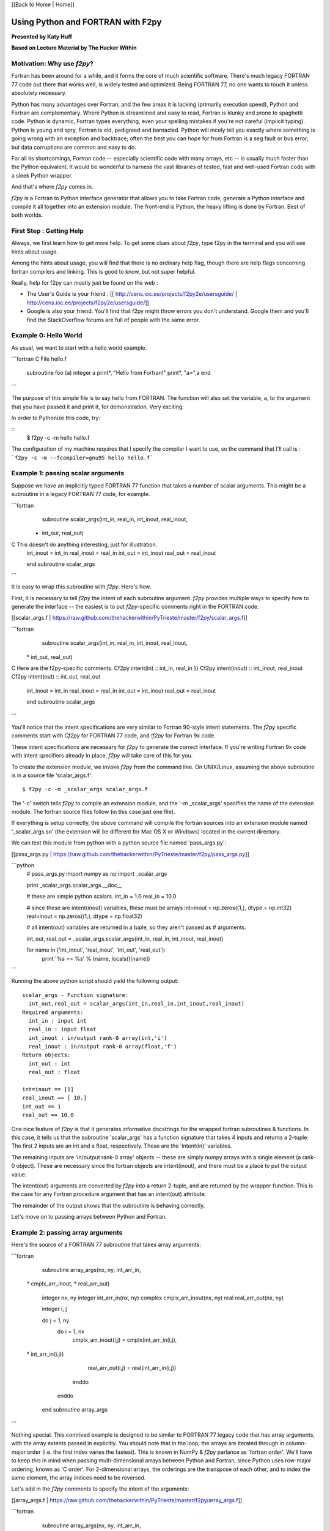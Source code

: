 
[[Back to Home | Home]]


______________________________________________________________________
 Using Python and FORTRAN with F2py 
______________________________________________________________________

**Presented by Katy Huff**

**Based on Lecture Material by The Hacker Within**


----------------------------------------------------------------------
 Motivation: Why use `f2py`? 
----------------------------------------------------------------------


Fortran has been around for a while, and it forms the core of much scientific software.  There's much legacy FORTRAN 77 code out there that works well, is widely tested and optimized.  Being FORTRAN 77, no one wants to touch it unless absolutely necessary.  

Python has many advantages over Fortran, and the few areas it is lacking (primarily execution speed), Python and Fortran are complementary.  Where Python is streamlined and easy to read, Fortran is klunky and prone to spaghetti code.  Python is dynamic, Fortran types everything, even your spelling mistakes if you're not careful (implicit typing).  Python is young and spry, Fortran is old, pedigreed and barnacled.  Python will nicely tell you exactly where something is going wrong with an exception and backtrace; often the best you can hope for from Fortran is a seg fault or bus error, but data corruptions are common and easy to do.  

For all its shortcomings, Fortran code -- especially scientific code with many arrays, etc -- is usually much faster than the Python equivalent.  It would be wonderful to harness the vast libraries of tested, fast and well-used Fortran code with a sleek Python wrapper.

And that's where `f2py` comes in.

`f2py` is a Fortran to Python interface generator that allows you to take Fortran code, generate a Python interface and compile it all together into an extension module.  The front-end is Python, the heavy lifting is done by Fortran.  Best of both worlds.


----------------------------------------------------------------------
 First Step :  Getting Help
----------------------------------------------------------------------

Always, we first learn how to get more help. To get some clues about `f2py`, 
type f2py in the terminal and you will see hints about usage. 

Among the hints about usage, you will find that there is no ordinary help flag,  
though there are help flags concerning fortran compilers and linking. This is 
good to know, but not super helpful. 

Really, help for f2py can mostly just be found on the web : 

- The User's Guide is your friend : [[ http://cens.ioc.ee/projects/f2py2e/usersguide/ | http://cens.ioc.ee/projects/f2py2e/usersguide/]]
- Google is also your friend. You'll find that f2py might throw errors you don't 
  understand. Google them and you'll find the StackOverflow forums are full of 
  people with the same error.


----------------------------------------------------------------------
 Example 0: Hello World 
----------------------------------------------------------------------

As usual, we want to start with a hello world example. 


```fortran
C File hello.f
      subroutine foo (a)
      integer a
      print*, "Hello from Fortran!"
      print*, "a=",a
      end
```

The purpose of this simple file is to say hello from FORTRAN. The function will also set the variable, a, to the argument that you have passed it and print it, for demonstration. Very exciting.

In order to Pythonize this code, try:

::
  $ f2py -c -m hello hello.f

The configuration of my machine requires that I specify the compiler I want to use, so the command that I'll call is : ```f2py -c -m --fcompiler=gnu95 hello hello.f```


----------------------------------------------------------------------
 Example 1: passing scalar arguments 
----------------------------------------------------------------------


Suppose we have an implicitly typed FORTRAN 77 function that takes a number of scalar arguments.  This might be a subroutine in a legacy FORTRAN 77 code, for example.

```fortran
      subroutine scalar_args(int_in, real_in, int_inout, real_inout,
     *   int_out, real_out)
C This doesn't do anything interesting, just for illustration.
      int_inout = int_in
      real_inout = real_in
      int_out = int_inout
      real_out = real_inout
        
      end subroutine scalar_args
```

It is easy to wrap this subroutine with `f2py`.  Here's how.

First, it is necessary to tell `f2py` the intent of each subroutine argument.  `f2py` provides multiple ways to specify how to generate the interface -- the easiest is to put `f2py`-specific comments right in the FORTRAN code.

[[scalar_args.f | https://raw.github.com/thehackerwithin/PyTrieste/master/f2py/scalar_args.f]]

```fortran
      subroutine scalar_args(int_in, real_in, int_inout, real_inout,
     \*   int_out, real_out)
C Here are the f2py-specific comments.
Cf2py intent(in) :: int_in, real_in }}
Cf2py intent(inout) :: int_inout, real_inout
Cf2py intent(out) :: int_out, real_out

      int_inout = int_in
      real_inout = real_in
      int_out = int_inout
      real_out = real_inout
        
      end subroutine scalar_args
```


You'll notice that the intent specifications are very similar to Fortran 90-style intent statements.  The `f2py` specific comments start with `Cf2py` for FORTRAN 77 code, and `!f2py` for Fortran 9x code.  

These intent specifications are necessary for `f2py` to generate the correct interface.  If you're writing Fortran 9x code with intent specifiers already in place, `f2py` will take care of this for you.

To create the extension module, we invoke `f2py` from the command line.  On UNIX/Linux, assuming the above subroutine is in a source file 'scalar_args.f':

::

  $ f2py -c -m _scalar_args scalar_args.f


The '-c' switch tells `f2py` to compile an extension module, and the '-m _scalar_args' specifies the name of the extension module.  The fortran source files follow (in this case just one file).

If everything is setup correctly, the above command will compile the fortran sources into an extension module named '_scalar_args.so' (the extension will be different for Mac OS X or Windows) located in the current directory.

We can test this module from python with a python source file named 'pass_args.py':

[[pass_args.py | https://raw.github.com/thehackerwithin/PyTrieste/master/f2py/pass_args.py]]


```python
  # pass_args.py
  import numpy as np
  import _scalar_args
  
  print _scalar_args.scalar_args.__doc__
  
  # these are simple python scalars.
  int_in = 1.0
  real_in = 10.0
  
  # since these are intent(inout) variables, these must be arrays
  int=inout = np.zeros((1,), dtype = np.int32)
  real=inout = np.zeros((1,), dtype = np.float32)
  
  # all intent(out) variables are returned in a tuple, so they aren't passed as
  # arguments.
  
  int_out, real_out = _scalar_args.scalar_args(int_in, real_in, int_inout, real_inout)
  
  for name in ('int_inout', 'real_inout', 'int_out', 'real_out'):
      print '%s == %s' % (name, locals()[name])

```

Running the above python script should yield the following output:

::

  scalar_args - Function signature:
    int_out,real_out = scalar_args(int_in,real_in,int_inout,real_inout)
  Required arguments:
    int_in : input int
    real_in : input float
    int_inout : in/output rank-0 array(int,'i')
    real_inout : in/output rank-0 array(float,'f')
  Return objects:
    int_out : int
    real_out : float

  int=inout == [1]
  real_inout == [ 10.]
  int_out == 1
  real_out == 10.0


One nice feature of `f2py` is that it generates informative docstrings for the wrapped fortran subroutines & functions.  In this case, it tells us that the subroutine 'scalar_args' has a function signature that takes 4 inputs and returns a 2-tuple.  The first 2 inputs are an int and a float, respectively.  These are the 'intent(in)' variables.

The remaining inputs are 'in/output rank-0 array' objects -- these are simply numpy arrays with a single element (a rank-0 object).  These are necessary since the fortran objects are intent(inout), and there must be a place to put the output value.

The intent(out) arguments are converted by `f2py` into a return 2-tuple, and are returned by the wrapper function.  This is the case for any Fortran procedure argument that has an intent(out) attribute.  

The remainder of the output shows that the subroutine is behaving correctly.

Let's move on to passing arrays between Python and Fortran.

----------------------------------------------------------------------
 Example 2: passing array arguments 
----------------------------------------------------------------------


Here's the source of a FORTRAN 77 subroutine that takes array arguments:

```fortran

      subroutine array_args(nx, ny, int_arr_in,
     \*                      cmplx_arr_inout, 
     \*                      real_arr_out)

          integer nx, ny
          integer int_arr_in(nx, ny)
          complex cmplx_arr_inout(nx, ny)
          real real_arr_out(nx, ny)

          integer i, j

          do j = 1, ny
              do i = 1, nx
                  cmplx_arr_inout(i,j) = cmplx(int_arr_in(i,j),
     \*                   int_arr_in(i,j))
                  real_arr_out(i,j) = real(int_arr_in(i,j))
              enddo
          enddo

      end subroutine array_args
```

Nothing special.  This contrived example is designed to be similar to FORTRAN 77 legacy code that has array arguments, with the array extents passed in explicitly.  You should note that in the loop, the arrays are iterated through in column-major order (i.e. the first index varies the fastest).  This is known in NumPy & `f2py` parlance as 'fortran order'.  We'll have to keep this in mind when passing multi-dimensional arrays between Python and Fortran, since Python uses row-major ordering, known as 'C order'.  For 2-dimensional arrays, the orderings are the transpose of each other, and to index the same element, the array indices need to be reversed.

Let's add in the `f2py` comments to specify the intent of the arguments:

[[array_args.f | https://raw.github.com/thehackerwithin/PyTrieste/master/f2py/array_args.f]]

```fortran
      subroutine array_args(nx, ny, int_arr_in,
     \*                      cmplx_arr_inout, 
     \*                      real_arr_out)

          integer nx, ny
          integer int_arr_in(nx, ny)
          complex cmplx_arr_inout(nx, ny)
          real real_arr_out(nx, ny)

Cf2py intent(in) nx, ny
Cf2py intent(in) int_arr_in
Cf2py intent(inout) cmplx_arr_inout
Cf2py intent(out) real_arr_out

C ... body of subroutine unchanged ...

      end subroutine array_args

```

As you'd expect.  We invoke `f2py` from the commandline:

::

  $ f2py -c -m _array_args array_args.f


Here's a test script similar to the one we saw before:

[[pass_array_args.py | https://raw.github.com/thehackerwithin/PyTrieste/master/f2py/pass_array_args.py]]

```python
  # pass_array_args.py
  import numpy as np
  import _array_args
  
  print _array_args.array_args.__doc__
  
  # int_arr is a 10 X 10 array filled with consecutive integers.
  # It is in 'fortran' order.
  int_arr = np.asfortranarray(np.arange(100, dtype = 'i').reshape(10,10))
  
  # cplx_arr is a 10 X 10 complex array filled with zeros.
  # It is in 'fortran' order.
  cplx_arr = np.asfortranarray(np.zeros((10,10), dtype = 'F'))
  
  # We invoke the wrapped fortran subroutine.
  real_arr = _array_args.array_args(int_arr, cplx_arr)
  
  # Here are the results.
  print "int_arr  = %s" %  int_arr
  print "real_arr = %s" % real_arr
  print "cplx_arr = %s" % cplx_arr

```

One thing to note here: the `int_arr` and `cplx_arr` are declared as fortran arrays, (`np.asfortranarray(...)`) since that's what we want in this case.  Their memory layout is fortran contiguous, and the fortran subroutine won't have any complaints.

The docstring for the wrapped subroutine is again very helpful:

::

  array_args - Function signature:
    real_arr_out = array_args(int_arr_in,cmplx_arr_inout,[nx,ny])
  Required arguments:
    int_arr_in : input rank-2 array('i') with bounds (nx,ny)
    cmplx_arr_inout : in/output rank-2 array('F') with bounds (nx,ny)
  Optional arguments:
    nx := shape(int_arr_in,0) input int
    ny := shape(int_arr_in,1) input int
  Return objects:
    real_arr_out : rank-2 array('f') with bounds (nx,ny)


The docstring tells us the subroutine takes 2 arguments, the first a rank-2 integer array, the second a rank-2 complex array (that's the `array('F')` part).  It is unnecessary to pass in the array extents explicitly, since the extents can be queried `f2py` from the numpy arrays themselves.  

It also tells us the shape and type of the return array.

The script output gives us the following:

::

  int_arr  == [[ 0  1  2  3  4  5  6  7  8  9]
   [10 11 12 13 14 15 16 17 18 19]
   [20 21 22 23 24 25 26 27 28 29]
   [30 31 32 33 34 35 36 37 38 39]
   [40 41 42 43 44 45 46 47 48 49]
   [50 51 52 53 54 55 56 57 58 59]
   [60 61 62 63 64 65 66 67 68 69]
   [70 71 72 73 74 75 76 77 78 79]
   [80 81 82 83 84 85 86 87 88 89]
   [90 91 92 93 94 95 96 97 98 99]]
  real_arr == [[  0.   1.   2.   3.   4.   5.   6.   7.   8.   9.]
   [ 10.  11.  12.  13.  14.  15.  16.  17.  18.  19.]
   [ 20.  21.  22.  23.  24.  25.  26.  27.  28.  29.]
   [ 30.  31.  32.  33.  34.  35.  36.  37.  38.  39.]
   [ 40.  41.  42.  43.  44.  45.  46.  47.  48.  49.]
   [ 50.  51.  52.  53.  54.  55.  56.  57.  58.  59.]
   [ 60.  61.  62.  63.  64.  65.  66.  67.  68.  69.]
   [ 70.  71.  72.  73.  74.  75.  76.  77.  78.  79.]
   [ 80.  81.  82.  83.  84.  85.  86.  87.  88.  89.]
   [ 90.  91.  92.  93.  94.  95.  96.  97.  98.  99.]]
  cplx_arr == [[  0. +0.j   1. +1.j   2. +2.j   3. +3.j   4. +4.j   5. +5.j   6. +6.j
      7. +7.j   8. +8.j   9. +9.j]
   [ 10.+10.j  11.+11.j  12.+12.j  13.+13.j  14.+14.j  15.+15.j  16.+16.j
     17.+17.j  18.+18.j  19.+19.j]
   [ 20.+20.j  21.+21.j  22.+22.j  23.+23.j  24.+24.j  25.+25.j  26.+26.j
     27.+27.j  28.+28.j  29.+29.j]
   [ 30.+30.j  31.+31.j  32.+32.j  33.+33.j  34.+34.j  35.+35.j  36.+36.j
     37.+37.j  38.+38.j  39.+39.j]
   [ 40.+40.j  41.+41.j  42.+42.j  43.+43.j  44.+44.j  45.+45.j  46.+46.j
     47.+47.j  48.+48.j  49.+49.j]
   [ 50.+50.j  51.+51.j  52.+52.j  53.+53.j  54.+54.j  55.+55.j  56.+56.j
     57.+57.j  58.+58.j  59.+59.j]
   [ 60.+60.j  61.+61.j  62.+62.j  63.+63.j  64.+64.j  65.+65.j  66.+66.j
     67.+67.j  68.+68.j  69.+69.j]
   [ 70.+70.j  71.+71.j  72.+72.j  73.+73.j  74.+74.j  75.+75.j  76.+76.j
     77.+77.j  78.+78.j  79.+79.j]
   [ 80.+80.j  81.+81.j  82.+82.j  83.+83.j  84.+84.j  85.+85.j  86.+86.j
     87.+87.j  88.+88.j  89.+89.j]
   [ 90.+90.j  91.+91.j  92.+92.j  93.+93.j  94.+94.j  95.+95.j  96.+96.j
     97.+97.j  98.+98.j  99.+99.j]]
  

What if we had not declared the `int_arr` as fortran contiguous?  Let's see.

First, let's turn-on array-copying output in the fortran module.  This requires us to recompile the module with a commandline flag.

::

  $ f2py -DF2PY_REPORT_ON_ARRAY_COPY=1 -c -m _array_args array_args.f


Let's change the pass_array_args.py file thusly:

```python
  # int_arr is a 10 X 10 array filled with consecutive integers.
  # Now it is in 'C' order.
  int_arr = np.arange(100, dtype = 'i').reshape(10,10)
```

When running the script, you will notice an extra line in the output:


```

  copied an array: size = 100, elsize = 4
  int_arr  == [[ 0  1  2  3  4  5  6  7  8  9]
  ...
  real_arr == [[  0.   1.   2.   3.   4.   5.   6.   7.   8.   9.]
  ...
  cplx_arr == [[  0. +0.j   1. +1.j   2. +2.j   3. +3.j   4. +4.j   5. +5.j   6. +6.j
  ...

```

The `-DF2PY_REPORT_ON_ARRAY_COPY=1` switch caused `f2py` to report that it copied an array (int_arr) on input, since it received a 'C' order array as an argument.  To avoid this array copy, it is necessary to declare the arrays as fortran contiguous, with the `np.asfortranarray` function.

----------------------------------------------------------------------
 Example 3: using .pyf files and Python callbacks 
----------------------------------------------------------------------


The above 2 examples, while simple, cover a large chunk of calling Fortran from Python with `f2py`.  It is possible to call Python from Fortran, using callbacks.

As a more interesting example, we'll plot the logistic map (http://en.wikipedia.org/wiki/Logistic_map), a classic plot exhibiting self-similarity and period-doubling yielding chaos and fractal structure.  The logistic map is a fascinating system that shows how very simple nonlinear systems have nearly unlimited richness.  It can be used as a very simple model of year-to-year populations that are limited by resources or subject to predator-prey dynamics (I'm a plasma physicist, not an ecologist, so don't harangue me over the details!).

Let's say we have a Fortran subroutine that calculates the equilibrium points for an iteratively applied function.  It takes a function as an argument, applies the function iteratively `num_iters` times, and puts the next `n` results of the function in an array.

[[chaos.f | https://raw.github.com/thehackerwithin/PyTrieste/master/f2py/chaos.f]]

```fortran


      subroutine iterate_limit(func, x0, num_iters, results, n)
          external func
          double precision func
          double precision x0
          integer num_iters, n
          double precision results(n)

          integer i

          do i = 1, num_iters
              x0 = func(x0)
          enddo

          do i = 1, n
              results(i) = x0
              x0 = func(x0)
          enddo

      end subroutine iterate_limit
```


The above is saved in a file `chaos.f`.

This time, rather than put `Cf2py` comments in the Fortran source, we'll instead generate an interface file.

Call `f2py` thusly:

::

$ f2py -h _chaos.pyf chaos.f


This command instructs `f2py` to extract the necessary information from the fortran source and create an interface file `_chaos.pyf` that we'll edit accordingly.

Here's the output:


```fortran

!    -*- f90 -*-
! Note: the context of this file is case sensitive.

python module iterate_limit__user__routines 
    interface iterate_limit_user_interface 
        function func(x0) result (x0) ! in :_chaos:chaos.f:iterate_limit:unknown_interface
            double precision :: x0
        end function func
    end interface iterate_limit_user_interface
end python module iterate_limit__user__routines
python module _chaos ! in 
    interface  ! in :_chaos
        subroutine iterate_limit(func,x0,num_iters,results,n) ! in :_chaos:chaos.f
            use iterate_limit__user__routines
            external func
            double precision :: x0
            integer :: num_iters
            double precision dimension(n) :: results
            integer optional,check(len(results)> = n),depend(results) :: n = len(results)
        end subroutine iterate_limit
    end interface 
end python module _chaos

! This file was auto-generated with f2py (version:2).
! See http://cens.ioc.ee/projects/f2py2e/

```


All that remains in this instance is to add in intent specifications to the interface file, and to remove the line specifying the `n` argument.  Here are the changed lines 
[[chaos.pyf | https://raw.github.com/thehackerwithin/PyTrieste/master/f2py/chaos.pyf]] : 

```python

            double precision, intent(inout) :: x0
            integer, intent(in) :: num_iters
            integer, intent(in) :: n
            double precision dimension(n), intent(out) :: results
```


Now, we invoke `f2py` a bit differently, to use the interface file.

::

  $ f2py -c -m _chaos _chaos.pyf chaos.f


Here is the driver script in Python [[chaos.py | https://raw.github.com/thehackerwithin/PyTrieste/master/f2py/chaos.py]]:

::

  #!python
  # chaos.py
  import pylab as pl
  import numpy as np
  
  # we import the fortran extension module here
  import _chaos
  
  # here is the logistic function
  # this uses some advanced Python features.
  # Logistic is a function that returns another function.
  # This is known as a 'closure' and is a very powerful feature.
  def logistic(r):
      def _inner(x):
          return r * x * (1.0 - x)
      return _inner
  
  def sine(r):
      from math import sin, pi
      def _inner(x):
          return r * sin(pi * x)
      return _inner
  
  def driver(func, lower, upper, N=400):
      # X will scan over the parameter value.
      X = np.linspace(lower, upper, N)
      nresults, niter = 1000, 1000
      for x in X:
          # We call the fortran function, passing the appropriate Python function.
          results = _chaos.iterate_limit(func(x), 0.5, niter, nresults)
          pl.plot([x]*len(results), results, 'k,')
  
  if __name__ == '__main__':
      pl.figure()
      driver(logistic, 0.0, 4.0)
      pl.xlabel('r')
      pl.ylabel('X limit')
      pl.title('Logistic Map')
      pl.figure()
      driver(sine, 0.0, 1.0)
      pl.xlabel('r')
      pl.ylabel('X limit')
      pl.title('Sine Map')
      pl.show()


Running the above script yields 
[attachment:logistic-map.png] and [attachment:sine-map.png] .

[[Image(logistic-map.png, 50%, center, top)]]

[[Image(sine-map.png, 50%, center, top)]]

The significance to note here is that we are able to pass an arbitrary Python function (provided it has the right signature!) to Fortran code, the Fortran code calls the Python function and does something useful with it.  We can easily change which function is passed from Python, thus achieving a greater degree of flexibility using Python with Fortran.  

----------------------------------------------------------------------
 Conclusions & External links 
----------------------------------------------------------------------


There's much more to `f2py` than presented here -- here are some useful links.

 * The `f2py` documentation -- http://cens.ioc.ee/projects/f2py2e/
 * `f2py` is distributed as part of NumPy -- http://numpy.scipy.org/
 * And `f2py` is used to generate much of the wrappers for SciPy -- http://www.scipy.org/

`f2py` supports some Fortran 9x specific features, and it is possible to wrap module procedures with `f2py`.  Derived types are not supported, however.  Neither are assumed-shape arrays.  In short, `f2py` excels at wrapping FORTRAN 77 code and supports everything any sane person would want to do with Python and FORTRAN 77.  
